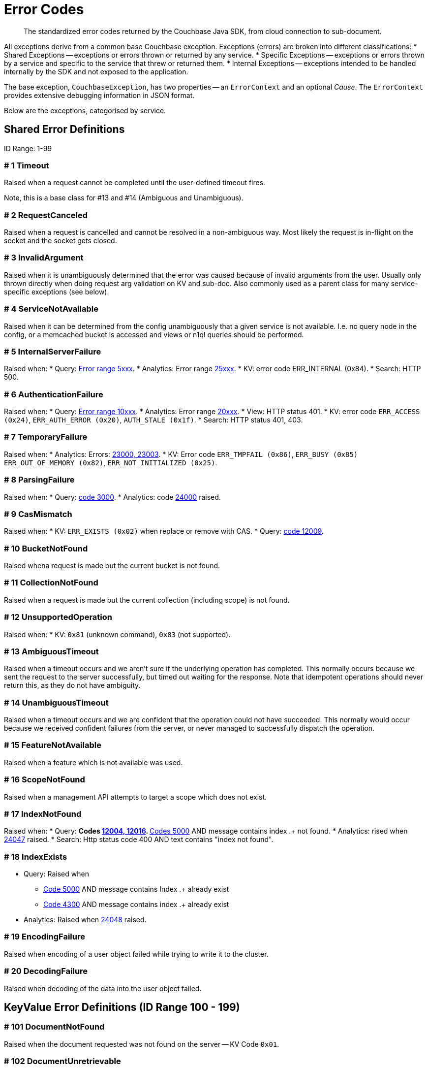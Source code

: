 = Error Codes
:nav-title: Error Codes
:page-topic-type: ref

[abstract]
The standardized error codes returned by the Couchbase Java SDK, from cloud connection to sub-document.


All exceptions derive from a common base Couchbase exception. 
Exceptions (errors) are broken into different classifications:
* Shared Exceptions -- exceptions or errors thrown or returned by any service.
* Specific Exceptions -- exceptions or errors thrown by a service and specific to the service that threw or returned them.
* Internal Exceptions -- exceptions intended to be handled internally by the SDK and not exposed to the application.


The base exception, `CouchbaseException`, has two properties -- an `ErrorContext` and an optional _Cause_.
The `ErrorContext` provides extensive debugging information in JSON format.


Below are the exceptions, categorised by service.


== Shared Error Definitions 

ID Range: 1-99

=== # 1 Timeout

Raised when a request cannot be completed until the user-defined timeout fires.

Note, this is a base class for #13 and #14 (Ambiguous and Unambiguous).

=== # 2 RequestCanceled

Raised when a request is cancelled and cannot be resolved in a non-ambiguous way. 
Most likely the request is in-flight on the socket and the socket gets closed.

=== # 3 InvalidArgument

Raised when it is unambiguously determined that the error was caused because of invalid arguments from the user.
Usually only thrown directly when doing request arg validation on KV and sub-doc.
Also commonly used as a parent class for many service-specific exceptions (see below).

=== # 4 ServiceNotAvailable

Raised when it can be determined from the config unambiguously that a given service is not available. 
I.e. no query node in the config, or a memcached bucket is accessed and views or n1ql queries should be performed.

=== # 5 InternalServerFailure

Raised when:
* Query: xref:66@server:n1ql:n1ql-language-reference/n1ql-error-codes.adoc#5xxx-codes-exec[Error range 5xxx].
* Analytics: Error range xref:6.6@server:analytics:error-codes.adoc[25xxx].
* KV: error code ERR_INTERNAL (0x84).
* Search: HTTP 500.

=== # 6 AuthenticationFailure

Raised when:
* Query: xref:66@server:n1ql:n1ql-language-reference/n1ql-error-codes.adoc#10xxx-codes-ds_auth[Error range 10xxx].
* Analytics: Error range xref:6.6@server:analytics:error-codes.adoc[20xxx].
* View: HTTP status 401.
* KV: error code `ERR_ACCESS (0x24)`, `ERR_AUTH_ERROR (0x20)`, `AUTH_STALE (0x1f)`.
* Search: HTTP status 401, 403.

=== # 7 TemporaryFailure

Raised when:
* Analytics: Errors: xref:6.6@server:analytics:error-codes.adoc[23000, 23003].
* KV: Error code `ERR_TMPFAIL (0x86)`, `ERR_BUSY (0x85)` `ERR_OUT_OF_MEMORY (0x82)`, `ERR_NOT_INITIALIZED (0x25)`.

=== # 8 ParsingFailure

Raised when:
* Query: xref:66@server:n1ql:n1ql-language-reference/n1ql-error-codes.adoc#3xxx-codes-parse[code 3000].
* Analytics: code xref:6.6@server:analytics:error-codes.adoc[24000] raised.

=== # 9 CasMismatch

Raised when:
* KV: `ERR_EXISTS (0x02)` when replace or remove with CAS.
* Query: xref:66@server:n1ql:n1ql-language-reference/n1ql-error-codes.adoc#12xxx-codes-ds_cb[code 12009].

=== # 10 BucketNotFound

Raised whena request is made but the current bucket is not found.

=== # 11 CollectionNotFound

Raised when a request is made but the current collection (including scope) is not found.

=== # 12 UnsupportedOperation

Raised when:
* KV: `0x81` (unknown command), `0x83` (not supported).

=== # 13 AmbiguousTimeout

Raised when a timeout occurs and we aren’t sure if the underlying operation has completed. 
This normally occurs because we sent the request to the server successfully, but timed out waiting for the response. 
Note that idempotent operations should never return this, as they do not have ambiguity.

=== # 14 UnambiguousTimeout

Raised when a timeout occurs and we are confident that the operation could not have succeeded. 
This normally would occur because we received confident failures from the server, or never managed to successfully dispatch the operation.

=== # 15 FeatureNotAvailable

Raised when a feature which is not available was used.

=== # 16 ScopeNotFound

Raised when a management API attempts to target a scope which does not exist.

=== # 17 IndexNotFound

Raised when:
* Query: 
** Codes xref:66@server:n1ql:n1ql-language-reference/n1ql-error-codes.adoc#12xxx-codes-ds_cb[12004, 12016].
** xref:66@server:n1ql:n1ql-language-reference/n1ql-error-codes.adoc#5000-9999-codes-errors[Codes 5000] AND message contains index .+ not found.
* Analytics: rised when xref:6.6@server:analytics:error-codes.adoc[24047] raised.
* Search: Http status code 400 AND text contains "index not found".

=== # 18 IndexExists

* Query: Raised when
** xref:66@server:n1ql:n1ql-language-reference/n1ql-error-codes.adoc#5000-9999-codes-errors[Code 5000] AND message contains Index .+ already exist
** xref:66@server:n1ql:n1ql-language-reference/n1ql-error-codes.adoc#4xxx-codes-plan[Code 4300] AND message contains index .+ already exist
* Analytics: Raised when xref:6.6@server:analytics:error-codes.adoc[24048] raised.

=== # 19 EncodingFailure

Raised when encoding of a user object failed while trying to write it to the cluster.

=== # 20 DecodingFailure

Raised when decoding of the data into the user object failed.



== KeyValue Error Definitions (ID Range 100 - 199)

=== # 101 DocumentNotFound

Raised when the document requested was not found on the server -- KV Code `0x01`.

=== # 102 DocumentUnretrievable

Raised when in `getAnyReplica`, the `getAllReplicas` returns an empty stream because all the individual errors are dropped (i.e. all returned a `DocumentNotFound`).

=== # 103 DocumentLocked

Raised when the document requested was locked; KV Code `0x09`.

=== # 104 ValueTooLarge

Raised when the value that was sent was too large to store (typically > 20MB); KV Code `0x03`.

=== # 105 DocumentExists

Raised when an operation which relies on the document not existing fails because the document existed; KV Code `0x02`.

// === # 106 {RESERVED}

=== # 107 DurabilityLevelNotAvailable

Raised when the specified durability level is invalid; KV Code `0xa0`.

=== # 108 DurabilityImpossible

Raised when the specified durability requirements are not currently possible (for example, there are an insufficient number of replicas online); KV Code `0xa1`.

=== # 109 DurabilityAmbiguous

Raised when
A sync-write has not completed in the specified time and has an ambiguous result - it may have succeeded or failed, but the final result is not yet known.
A SEQNO OBSERVE operation is performed and the vbucket UUID changes during polling.
KV Code 0xa3

=== # 110 DurableWriteInProgress

Raised when
A durable write is attempted against a key which already has a pending durable write.
KV Code 0xa2

=== # 111 DurableWriteReCommitInProgress

Raised when
The server is currently working to synchronize all replicas for previously performed durable operations (typically occurs after a rebalance).
KV Code 0xa4

// === # 112 {RESERVED}

=== # 113 PathNotFound

Raised when the path provided for a sub-document operation was not found; KV Code `0xc0`.

=== # 114 PathMismatch

The path provided for a sub-document operation did not match the actual structure of the document; KV Code `0xc1`.

=== # 115 PathInvalid

Raised when the path provided for a sub-document operation was not syntactically correct; KV Code `0xc2`.

=== # 116 PathTooBig

Raised when the path provided for a sub-document operation is too long, or contains too many independent components; KV Code `0xc3`.

=== # 117 PathTooDeep

Raised when the document contains too many levels to parse; KV Code `0xc4`.

=== # 118 ValueTooDeep

Raised when the value provided, if inserted into the document, would cause the document to become too deep for the server to accept; KV Code `0xca`.

=== # 119 ValueInvalid

Raised when the value provided for a sub-document operation would invalidate the JSON structure of the document if inserted as requested; KV Code `0xc5`.

=== # 120 DocumentNotJson

Raised when a Sub-Document operation is performed on a non-JSON document; KV Code `0xc6`.

=== # 121 NumberTooBig

Raised when the existing number is outside the valid range for arithmetic operations; KV Code `0xc7`.

=== # 122 DeltaInvalid

Raised when the delta value specified for an operation is too large; KV Code `0xc8`.

=== # 123 PathExists

Raised when a sub-document operation which relies on a path not existing encountered a path which exists; KV Code `0xc9`.


=== # 124 XattrUnknownMacro

Raised when a macro was used which the server did not understand; KV Code: `0xd0`.

// === # 125 {RESERVED}

=== # 126 XattrInvalidKeyCombo

Raised when a Sub-Document operation attempts to access multiple xattrs in one operation; KV Code: `0xcf`.

=== # 127 XattrUnknownVirtualAttribute

Raised when a sub-document operation attempts to access a virtual attribute; KV Code: `0xd1`.

=== # 128 XattrCannotModifyVirtualAttribute

Raised when a Sub-Document operation attempts to modify a virtual attribute; KV Code: `0xd2`.

// === # 129 {RESERVED}

=== # 130 XattrNoAccess

Raised when the user does not have permission to access the attribute. 
Occurs when the user attempts to read or write a system attribute (name starts with underscore) but does not have the `SystemXattrRead` / `SystemXattrWrite` permission.
KV Code: `0x24`.



== Query Error Definitions (ID Range 200 - 299)

=== # 201 PlanningFailure

Query: Raised when code range xref:66@server:n1ql:n1ql-language-reference/n1ql-error-codes.adoc#4xxx-codes-plan[4xxx] other than those explicitly covered.

=== # 202 IndexFailure

Query: Raised when code range xref:66@server:n1ql:n1ql-language-reference/n1ql-error-codes.adoc#12xxx-codes-ds_cb[12xxx] and xref:66@server:n1ql:n1ql-language-reference/n1ql-error-codes.adoc#14xxx-codes-ds_gsi[14xxx] raised (other than 12004 and 12016).

=== # 203 PreparedStatementFailure

Query: Raised when codes xref:66@server:n1ql:n1ql-language-reference/n1ql-error-codes.adoc#4xxx-codes-plan[4040, 4050, 4060, 4070, 4080, 4090].



== Analytics Error Definitions (ID Range 300 - 399)

=== # 301 CompilationFailure

Raised when error range xref:6.6@server:analytics:error-codes.adoc[24xxx] (excluded are specific codes in the errors below).

=== # 302 JobQueueFull

Raised when error code xref:6.6@server:analytics:error-codes.adoc[23007].

=== # 303 DatasetNotFound

Raised when error codes xref:6.6@server:analytics:error-codes.adoc[24044, 24045, 24025].

=== # 304 DataverseNotFound

Raised when error code xref:6.6@server:analytics:error-codes.adoc[24034].

=== # 305 DatasetExists

Raised when xref:6.6@server:analytics:error-codes.adoc[24040].

=== # 306 DataverseExists

Raised when xref:6.6@server:analytics:error-codes.adoc[24039].

=== # 307 LinkNotFound

Raised when xref:6.6@server:analytics:error-codes.adoc[24006].



== Search Error Definitions (ID Range 400 - 499)

There are no specific errors for Search; see the <<shared-error-definitions,Shared Error Definitions section>> for errors that apply to Search.



== View Error Definitions (ID Range 500 - 599)

=== # 501 ViewNotFound

Raised when Http status code 404 -- reason or error contains “not_found”.

=== # 502 DesignDocumentNotFound

Raised on the Management APIs only when:
* Getting a design document;
* Dropping a design document;
* And the server returns 404.



== Management API Error Definitions (ID Range 600 - 699)

=== # 601 CollectionExists

Raised from the collection management API.

=== # 602 ScopeExists

Raised from the collection management API.

=== # 603 UserNotFound

Raised from the user management API.

=== # 604 GroupNotFound

Raised from the user management API.

=== # 605 BucketExists

Raised from the bucket management API.

=== # 606 UserExists

Raised from the user management API.

=== # 607 BucketNotFlushable

Raised from the bucket management API.



== Field-Level Encryption Error Definitions (ID Range 700 - 799)

Note, in SDK 3.0, Field Level Encryption is only available as a xref:3.0@java-sdk:howtos:encrypting-using-sdk.adoc[Developer Preview with the Java SDK].


=== # 700 CryptoException

Generic cryptography failure.
Inherits from CouchbaseException (=== # 0). 
Parent Type for all other Field-Level Encryption errors. 

=== # 701 EncryptionFailure

Raised by `CryptoManager.encrypt()` when encryption fails for any reason.
Should have one of the other Field-Level Encryption errors as a cause.

=== # 702 DecryptionFailure

Raised by `CryptoManager.decrypt()` when decryption fails for any reason.
Should have one of the other Field-Level Encryption errors as a cause.

=== # 703 CryptoKeyNotFound

Raised when a crypto operation fails because a required key is missing.

=== # 704 InvalidCryptoKey

Raised by an encrypter or decrypter when the key does not meet expectations (for example, if the key is the wrong size).

=== # 705 DecrypterNotFound

Raised when a message cannot be decrypted because there is no decrypter registered for the algorithm.

=== # 706 EncrypterNotFound

Raised when a message cannot be encrypted because there is no encrypter registered under the requested alias.

=== # 707 InvalidCiphertext

Raised when decryption fails due to malformed input, integrity check failure, etc.



////
=== SDK-Specific Error Definitions (ID Range 1000 - 2000)
This range is reserved for sdk-specific error codes which are not standardized, but might be used later.
////



== Connecting to Cloud

Although  the SDK and client application should be located in the same LAN-like environment (or cloud availability zone), and this is the only network configuration supported, we recognise that this set-up may not be possible during development.
In particular, you may be developing against Couchbase Cloud from a laptop in a small or home office, where DNS-SRV may cause problems.

In order for your application to connect to your cloud, Couchbase Cloud creates a special kind of DNS record, called a Service record, or DNS-SRV record. 
DNS SRV records are widely supported and used frequently in systems like XMPP, and Kubernetes services.  
Occasionally, some DNS providers can run into issues with large DNS SRV records. 
This can manifest as a host not found issue. 
The actual problem is (a typically older) DNS server that cannot handle large responses which converts the error to host not found. 
This has frequently been observed when working from home with a service provider router that embeds a caching DNS Server.

Below is a list of log messages that you may see if you hit DNS SRV issues. 
These examples have been created in the circumstance that the SRV record is too long for the DNS provider to handle,
and are included here so that they are findable by search, and you can then go to our xref:howtos:troubleshooting-cloud-connections.adoc#troubleshooting-host-not-found[cloud connection troubleshooting page].

.DNS SRV lookup failed
[source,terminal]
----
WARNING: [com.couchbase.core][DnsSrvLookupFailedEvent][86ms] DNS SRV lookup failed (null), trying to bootstrap from given hostname directly.
----


== Further Reading

* Our practical look at xref:howtos:error-handling.adoc[error handling with the SDK].
// * xref:howtos:health-check.adoc#diagnostics[Diagnostics] with Health Check.
* xref:concept-docs:errors.adoc[Discussion document] on handling exceptions.
* Further reference material in the https://docs.couchbase.com/sdk-api/couchbase-java-client/index.html[API Guide].
